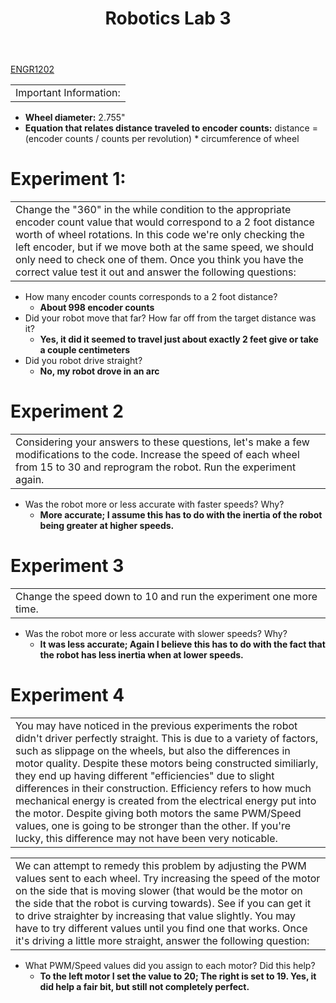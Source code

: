 :PROPERTIES:
:ID:       df9dce9f-733f-4631-a0f4-39caf7a4ee4a
:END:
#+title: Robotics Lab 3
[[id:f2560c46-c41a-426b-8f2f-8af2f76ff43d][ENGR1202]]
#+filetags:Labs


|Important Information:
  + *Wheel diameter:* 2.755"
  + *Equation that relates distance traveled to encoder counts:* distance = (encoder counts / counts per revolution) * circumference of wheel

* Experiment 1:
|Change the "360" in the while condition to the appropriate encoder count value that would correspond to a 2 foot distance worth of wheel rotations. In this code we're only checking the left encoder, but if we move both at the same speed, we should only need to check one of them. Once you think you have the correct value test it out and answer the following questions:

+ How many encoder counts corresponds to a 2 foot distance?
  + *About 998 encoder counts*

+ Did your robot move that far? How far off from the target distance was it?
  + *Yes, it did it seemed to travel just about exactly 2 feet give or take a couple centimeters*

+ Did you robot drive straight?
  + *No, my robot drove in an arc*

* Experiment 2
|Considering your answers to these questions, let's make a few modifications to the code. Increase the speed of each wheel from 15 to 30 and reprogram the robot. Run the experiment again.

+ Was the robot more or less accurate with faster speeds? Why?
  + *More accurate; I assume this has to do with the inertia of the robot being greater at higher speeds.*

* Experiment 3
|Change the speed down to 10 and run the experiment one more time.

+ Was the robot more or less accurate with slower speeds? Why?
  + *It was less accurate; Again I believe this has to do with the fact that the robot has less inertia when at lower speeds.*

* Experiment 4
|You may have noticed in the previous experiments the robot didn't driver perfectly straight. This is due to a variety of factors, such as slippage on the wheels, but also the differences in motor quality. Despite these motors being constructed similiarly, they end up having different "efficiencies" due to slight differences in their construction. Efficiency refers to how much mechanical energy is created from the electrical energy put into the motor. Despite giving both motors the same PWM/Speed values, one is going to be stronger than the other. If you're lucky, this difference may not have been very noticable.

|We can attempt to remedy this problem by adjusting the PWM values sent to each wheel. Try increasing the speed of the motor on the side that is moving slower (that would be the motor on the side that the robot is curving towards). See if you can get it to drive straighter by increasing that value slightly. You may have to try different values until you find one that works. Once it's driving a little more straight, answer the following question:

+ What PWM/Speed values did you assign to each motor? Did this help?
  + *To the left motor I set the value to 20; The right is set to 19. Yes, it did help a fair bit, but still not completely perfect.*
